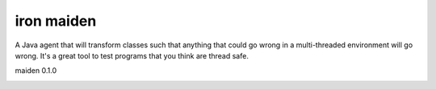 ===========
iron maiden
===========

A Java agent that will transform classes such that anything that could go
wrong in a multi-threaded environment will go wrong. It's a great tool to test
programs that you think are thread safe.

maiden 0.1.0

.. image:: https://travis-ci.org/maguro/maiden.png   :target: https://travis-ci.org/maguro/maiden
